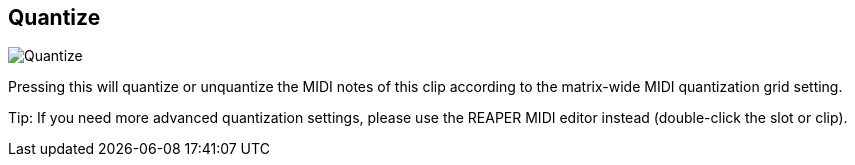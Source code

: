 [#inspector-clip-quantize]
== Quantize

image:generated/screenshots/elements/inspector/clip/quantize.png[Quantize, role="related thumb right"]

Pressing this will quantize or unquantize the MIDI notes of this clip according to the matrix-wide MIDI quantization grid setting.

Tip: If you need more advanced quantization settings, please use the REAPER MIDI editor instead (double-click the slot or clip).
